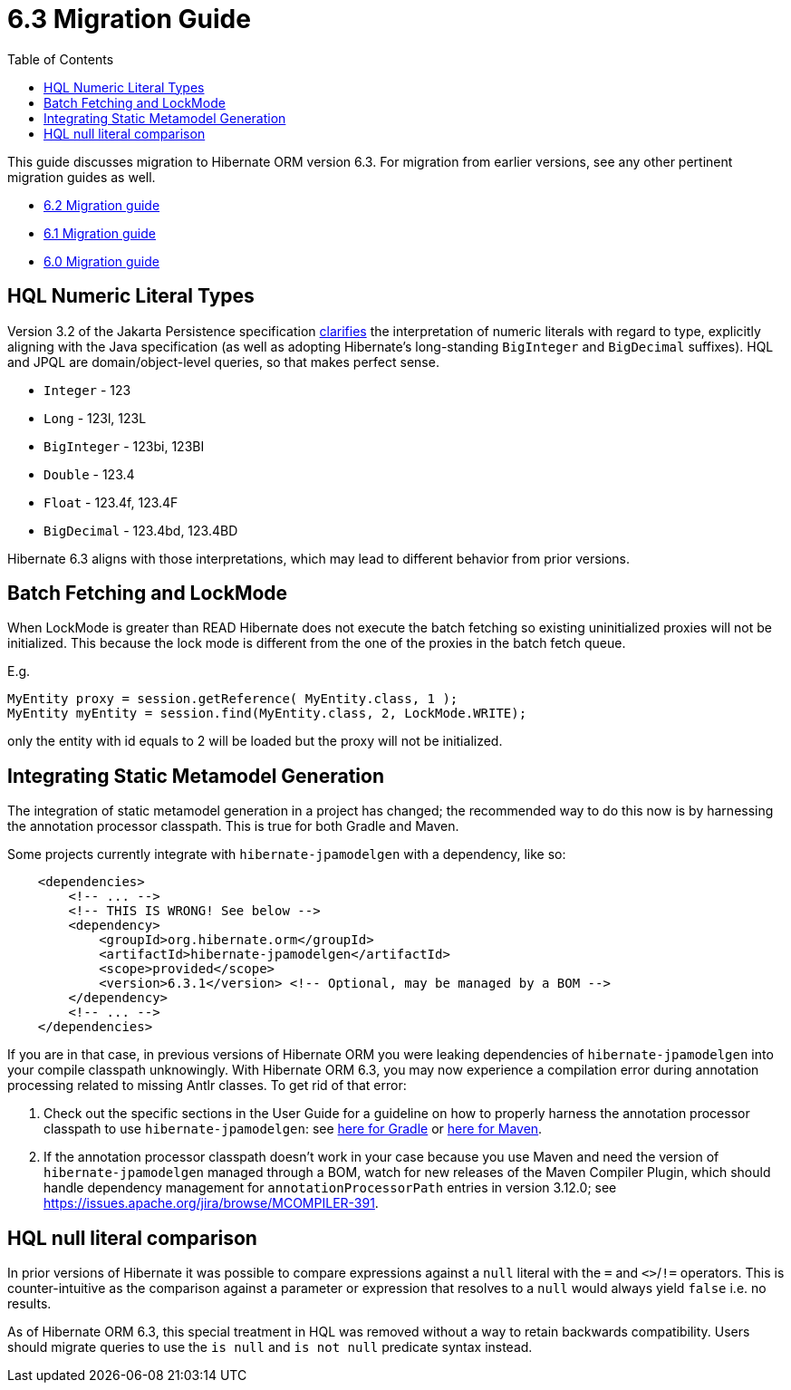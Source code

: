 = 6.3 Migration Guide
:toc:
:toclevels: 4
:docsBase: https://docs.jboss.org/hibernate/orm
:versionDocBase: {docsBase}/6.3
:userGuideBase: {versionDocBase}/userguide/html_single/Hibernate_User_Guide.html
:userGuideBase_6_4: {docsBase}/6.4/userguide/html_single/Hibernate_User_Guide.html
:javadocsBase: {versionDocBase}/javadocs


This guide discusses migration to Hibernate ORM version 6.3. For migration from
earlier versions, see any other pertinent migration guides as well.

* link:{docsBase}/6.2/migration-guide/migration-guide.html[6.2 Migration guide]
* link:{docsBase}/6.1/migration-guide/migration-guide.html[6.1 Migration guide]
* link:{docsBase}/6.0/migration-guide/migration-guide.html[6.0 Migration guide]

[[hql-numeric-literal-types]]
== HQL Numeric Literal Types

Version 3.2 of the Jakarta Persistence specification
https://github.com/jakartaee/persistence/issues/423[clarifies] the interpretation of
numeric literals with regard to type, explicitly aligning with the Java specification (as well
as adopting Hibernate's long-standing `BigInteger` and `BigDecimal` suffixes).
HQL and JPQL are domain/object-level queries, so that makes perfect sense.

* `Integer` - 123
* `Long` - 123l, 123L
* `BigInteger` - 123bi, 123BI
* `Double` - 123.4
* `Float` - 123.4f, 123.4F
* `BigDecimal` - 123.4bd, 123.4BD

Hibernate 6.3 aligns with those interpretations, which may lead to different behavior
from prior versions.


[[batch-fetching-changes]]
== Batch Fetching and LockMode

When LockMode is greater than READ Hibernate does not execute the batch fetching so existing uninitialized proxies will not be initialized.
This because the lock mode is different from the one of the proxies in the batch fetch queue.

E.g.

```java
MyEntity proxy = session.getReference( MyEntity.class, 1 );
MyEntity myEntity = session.find(MyEntity.class, 2, LockMode.WRITE);
```

only the entity with id equals to 2 will be loaded but the proxy will not be initialized.

[[metamodel-generation]]
== Integrating Static Metamodel Generation

The integration of static metamodel generation in a project has changed; the recommended way to do this now is by harnessing the annotation processor classpath. This is true for both Gradle and Maven.

Some projects currently integrate with `hibernate-jpamodelgen` with a dependency, like so:

[source,xml]
----
    <dependencies>
        <!-- ... -->
        <!-- THIS IS WRONG! See below -->
        <dependency>
            <groupId>org.hibernate.orm</groupId>
            <artifactId>hibernate-jpamodelgen</artifactId>
            <scope>provided</scope>
            <version>6.3.1</version> <!-- Optional, may be managed by a BOM -->
        </dependency>
        <!-- ... -->
    </dependencies>
----

If you are in that case, in previous versions of Hibernate ORM you were leaking dependencies of `hibernate-jpamodelgen` into your compile classpath unknowingly.
With Hibernate ORM 6.3, you may now experience a compilation error during annotation processing related to missing Antlr classes.
To get rid of that error:

1. Check out the specific sections in the User Guide for a guideline on how to properly harness the annotation processor classpath to use `hibernate-jpamodelgen`:
   see {userGuideBase}#tooling-gradle-modelgen[here for Gradle] or {userGuideBase_6_4}#tooling-maven-modelgen[here for Maven].
2. If the annotation processor classpath doesn't work in your case because you use Maven and need the version of `hibernate-jpamodelgen` managed through a BOM,
   watch for new releases of the Maven Compiler Plugin, which should handle dependency management for `annotationProcessorPath` entries in version 3.12.0;
   see https://issues.apache.org/jira/browse/MCOMPILER-391.

[[hql-null-literal-comparison]]
== HQL null literal comparison

In prior versions of Hibernate it was possible to compare expressions against a `null` literal with the `=` and `<>`/`!=`
operators. This is counter-intuitive as the comparison against a parameter or expression that resolves to a `null` would
always yield `false` i.e. no results.

As of Hibernate ORM 6.3, this special treatment in HQL was removed without a way to retain backwards compatibility.
Users should migrate queries to use the `is null` and `is not null` predicate syntax instead.

